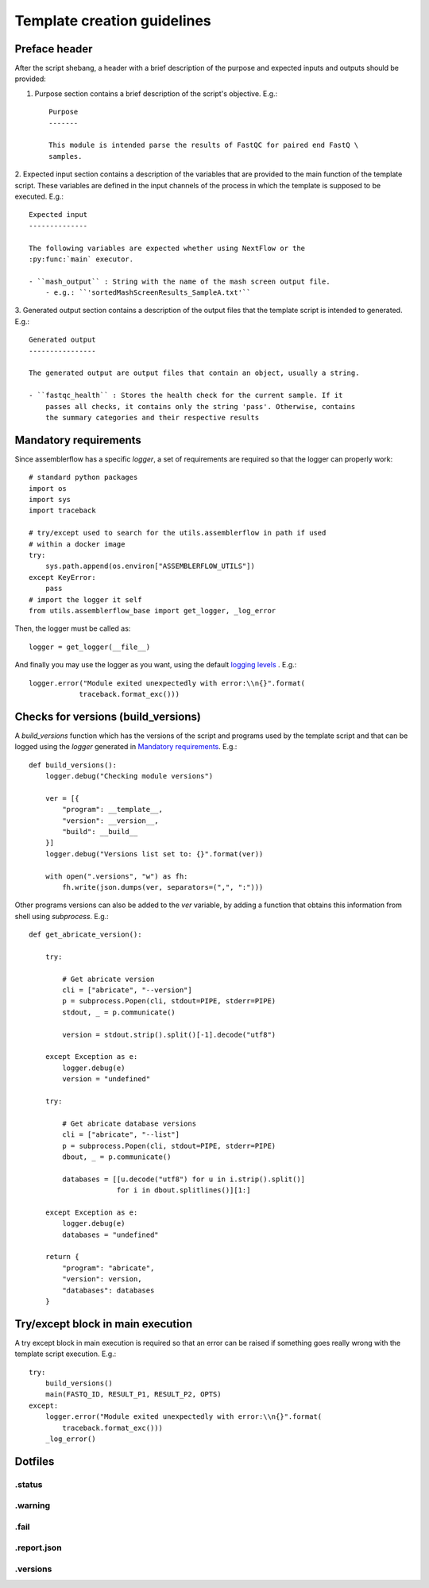 Template creation guidelines
============================

Preface header
--------------

After the script shebang, a header with a brief description of the purpose and
expected inputs and outputs should be provided:

1. Purpose section contains a brief description of the script's objective. E.g.::

    Purpose
    -------

    This module is intended parse the results of FastQC for paired end FastQ \
    samples.

2. Expected input section contains a description of the variables that are
provided to the main function of the template script. These variables are
defined in the input channels of the process in which the template is supposed
to be executed. E.g.::

    Expected input
    --------------

    The following variables are expected whether using NextFlow or the
    :py:func:`main` executor.

    - ``mash_output`` : String with the name of the mash screen output file.
        - e.g.: ``'sortedMashScreenResults_SampleA.txt'``

3. Generated output section contains a description of the output files that the
template script is intended to generated. E.g.::

    Generated output
    ----------------

    The generated output are output files that contain an object, usually a string.

    - ``fastqc_health`` : Stores the health check for the current sample. If it
        passes all checks, it contains only the string 'pass'. Otherwise, contains
        the summary categories and their respective results


Mandatory requirements
----------------------

Since assemblerflow has a specific `logger`, a set of requirements are required
so that the logger can properly work::

    # standard python packages
    import os
    import sys
    import traceback

    # try/except used to search for the utils.assemblerflow in path if used
    # within a docker image
    try:
        sys.path.append(os.environ["ASSEMBLERFLOW_UTILS"])
    except KeyError:
        pass
    # import the logger it self
    from utils.assemblerflow_base import get_logger, _log_error

Then, the logger must be called as::

    logger = get_logger(__file__)

And finally you may use the logger as you want, using the default `logging levels
<https://docs.python.org/3.6/library/logging.html#levels>`_ . E.g.::

    logger.error("Module exited unexpectedly with error:\\n{}".format(
                traceback.format_exc()))


Checks for versions (build_versions)
------------------------------------

A `build_versions` function which has the versions of the script and programs
used by the template script and that can be logged using the `logger` generated
in `Mandatory requirements`_. E.g.::

    def build_versions():
        logger.debug("Checking module versions")

        ver = [{
            "program": __template__,
            "version": __version__,
            "build": __build__
        }]
        logger.debug("Versions list set to: {}".format(ver))

        with open(".versions", "w") as fh:
            fh.write(json.dumps(ver, separators=(",", ":")))

Other programs versions can also be added to the `ver` variable, by adding a
function that obtains this information from shell using `subprocess`. E.g.::

    def get_abricate_version():

        try:

            # Get abricate version
            cli = ["abricate", "--version"]
            p = subprocess.Popen(cli, stdout=PIPE, stderr=PIPE)
            stdout, _ = p.communicate()

            version = stdout.strip().split()[-1].decode("utf8")

        except Exception as e:
            logger.debug(e)
            version = "undefined"

        try:

            # Get abricate database versions
            cli = ["abricate", "--list"]
            p = subprocess.Popen(cli, stdout=PIPE, stderr=PIPE)
            dbout, _ = p.communicate()

            databases = [[u.decode("utf8") for u in i.strip().split()]
                         for i in dbout.splitlines()][1:]

        except Exception as e:
            logger.debug(e)
            databases = "undefined"

        return {
            "program": "abricate",
            "version": version,
            "databases": databases
        }

Try/except block in main execution
----------------------------------

A try except block in main execution is required so that an error can be raised
if something goes really wrong with the template script execution. E.g.::

    try:
        build_versions()
        main(FASTQ_ID, RESULT_P1, RESULT_P2, OPTS)
    except:
        logger.error("Module exited unexpectedly with error:\\n{}".format(
            traceback.format_exc()))
        _log_error()

Dotfiles
--------

.status
^^^^^^^

.warning
^^^^^^^^

.fail
^^^^^

.report.json
^^^^^^^^^^^^

.versions
^^^^^^^^^
